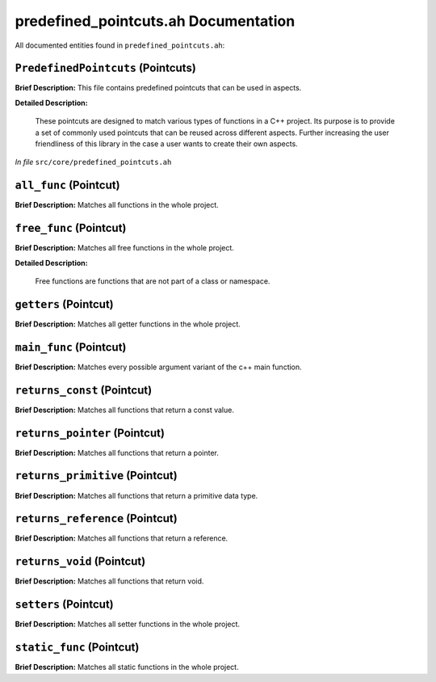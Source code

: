 predefined_pointcuts.ah Documentation
====================================

All documented entities found in ``predefined_pointcuts.ah``:

.. _predefined_pointcuts_ah_PredefinedPointcuts:

``PredefinedPointcuts`` (Pointcuts)
-----------------------------------

**Brief Description:** This file contains predefined pointcuts that can be used in aspects.

**Detailed Description:**

    These pointcuts are designed to match various types of functions in a C++ project.
    Its purpose is to provide a set of commonly used pointcuts that can be reused across
    different aspects. Further increasing the user friendliness of this library in the case
    a user wants to create their own aspects.

*In file* ``src/core/predefined_pointcuts.ah``

.. _predefined_pointcuts_ah_all_func:

``all_func`` (Pointcut)
-----------------------

**Brief Description:** Matches all functions in the whole project.


.. _predefined_pointcuts_ah_free_func:

``free_func`` (Pointcut)
------------------------

**Brief Description:** Matches all free functions in the whole project.

**Detailed Description:**

    Free functions are functions that are not part of a class or namespace.


.. _predefined_pointcuts_ah_getters:

``getters`` (Pointcut)
----------------------

**Brief Description:** Matches all getter functions in the whole project.


.. _predefined_pointcuts_ah_main_func:

``main_func`` (Pointcut)
------------------------

**Brief Description:** Matches every possible argument variant of the c++ main function.


.. _predefined_pointcuts_ah_returns_const:

``returns_const`` (Pointcut)
----------------------------

**Brief Description:** Matches all functions that return a const value.


.. _predefined_pointcuts_ah_returns_pointer:

``returns_pointer`` (Pointcut)
------------------------------

**Brief Description:** Matches all functions that return a pointer.


.. _predefined_pointcuts_ah_returns_primitive:

``returns_primitive`` (Pointcut)
--------------------------------

**Brief Description:** Matches all functions that return a primitive data type.


.. _predefined_pointcuts_ah_returns_reference:

``returns_reference`` (Pointcut)
--------------------------------

**Brief Description:** Matches all functions that return a reference.


.. _predefined_pointcuts_ah_returns_void:

``returns_void`` (Pointcut)
---------------------------

**Brief Description:** Matches all functions that return void.


.. _predefined_pointcuts_ah_setters:

``setters`` (Pointcut)
----------------------

**Brief Description:** Matches all setter functions in the whole project.


.. _predefined_pointcuts_ah_static_func:

``static_func`` (Pointcut)
--------------------------

**Brief Description:** Matches all static functions in the whole project.


